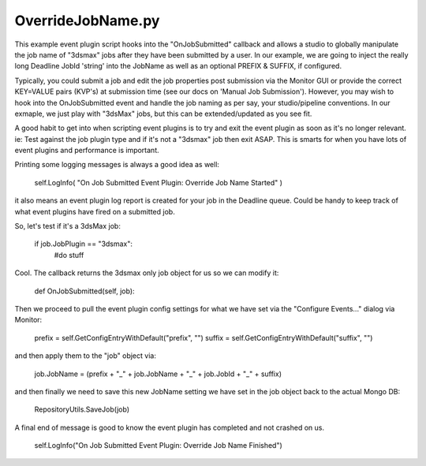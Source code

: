 OverrideJobName.py
==================================

This example event plugin script hooks into the "OnJobSubmitted" callback and allows a studio to globally manipulate the job name of "3dsmax" jobs after they have been submitted by a user. In our example, we are going to inject the really long Deadline JobId 'string' into the JobName as well as an optional PREFIX & SUFFIX, if configured.

Typically, you could submit a job and edit the job properties post submission via the Monitor GUI or provide the correct KEY=VALUE pairs (KVP's) at submission time (see our docs on 'Manual Job Submission'). However, you may wish to hook into the OnJobSubmitted event and handle the job naming as per say, your studio/pipeline conventions. In our exmaple, we just play with "3dsMax" jobs, but this can be extended/updated as you see fit.

A good habit to get into when scripting event plugins is to try and exit the event plugin as soon as it's no longer relevant. ie: Test against the job plugin type and if it's not a "3dsmax" job then exit ASAP. This is smarts for when you have lots of event plugins and performance is important.

Printing some logging messages is always a good idea as well:

    self.LogInfo( "On Job Submitted Event Plugin: Override Job Name Started" )

it also means an event plugin log report is created for your job in the Deadline queue. Could be handy to keep track of what event plugins have fired on a submitted job.

So, let's test if it's a 3dsMax job:

    if job.JobPlugin == "3dsmax":
        #do stuff

Cool. The callback returns the 3dsmax only job object for us so we can modify it:

    def OnJobSubmitted(self, job):

Then we proceed to pull the event plugin config settings for what we have set via the "Configure Events..." dialog via Monitor:

    prefix = self.GetConfigEntryWithDefault("prefix", "")
    suffix = self.GetConfigEntryWithDefault("suffix", "")

and then apply them to the "job" object via:

    job.JobName = (prefix + "_" + job.JobName + "_" + job.JobId + "_" + suffix)

and then finally we need to save this new JobName setting we have set in the job object back to the actual Mongo DB:

    RepositoryUtils.SaveJob(job)

A final end of message is good to know the event plugin has completed and not crashed on us.

    self.LogInfo("On Job Submitted Event Plugin: Override Job Name Finished")
